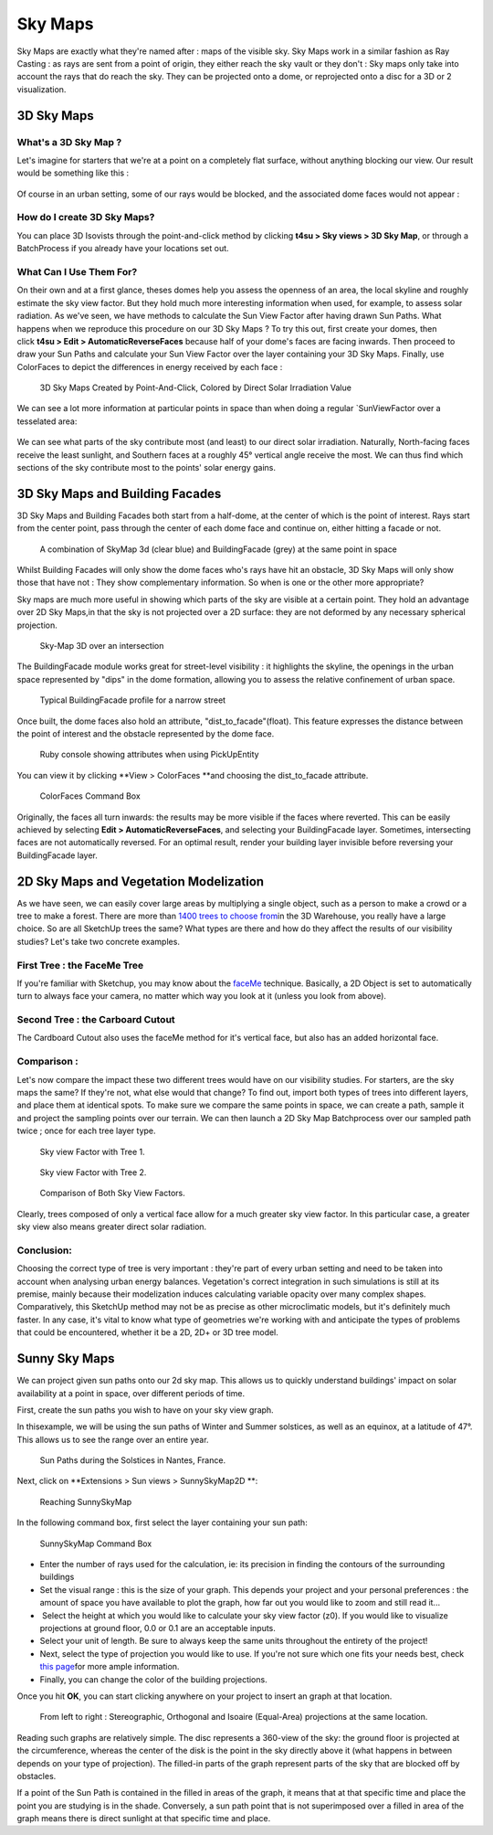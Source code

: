 
.. _sky-maps:

Sky Maps
#########

Sky Maps are exactly what they're named after : maps of the visible sky.
Sky Maps work in a similar fashion as Ray Casting : as rays are sent from a point of origin, they either reach the sky vault or they don't : Sky maps only take into account the rays that do reach the sky. They can be projected onto a dome, or reprojected onto a disc for a 3D or 2 visualization.

.. _3d-sky-maps:

3D Sky Maps
============

.. seealso::
    :ref:`3d-sky-maps-and-building-facades`

    :ref:`ray-casting`

What's a 3D Sky Map ?
----------------------

Let's imagine for starters that we're at a point on a completely flat
surface, without anything blocking our view. Our result would be
something like this :

.. figure:: /T4SU_screenshots/raycast3dsm.png
   :class: aligncenter
   :scale: 25% 


Of course in an urban setting, some of our rays would be blocked, and the associated dome faces would not appear :

.. figure:: /T4SU_screenshots/raycast3dsm-wall.png
   :class: aligncenter
   :scale: 25% 

How do I create 3D Sky Maps?
-----------------------------

You can place 3D Isovists through the point-and-click method by
clicking \ **t4su > Sky views > 3D Sky Map**, or through a
BatchProcess if
you already have your locations set out.

.. seealso::
    :ref:`batchprocess`

What Can I Use Them For?
-------------------------

On their own and at a first glance, theses domes help you assess the
openness of an area, the local skyline and roughly estimate the sky view
factor. But they hold much more interesting information when used, for
example, to assess solar radiation. As we've
seen, we have methods to calculate the Sun View Factor after having drawn Sun
Paths.
What happens when we reproduce this procedure on our 3D Sky Maps ? To
try this out, first create your domes, then click \ **t4su > Edit >
AutomaticReverseFaces** because half of your dome's faces are facing
inwards. Then proceed to draw your Sun Paths and calculate your Sun View
Factor over the layer containing your 3D Sky Maps. Finally, use
ColorFaces to depict the differences in energy received by each face :

.. seealso::
    :ref:`sun-view-factors`

    :ref:`drawing-sun-paths`


.. figure:: /T4SU_screenshots/3dsm-and-sunvf.png
   :class: aligncenter size-full
   :scale: 25% 

   3D Sky Maps Created by Point-And-Click, Colored by Direct Solar Irradiation Value

We can see a lot more information at
particular points in space than when doing a regular `SunViewFactor over
a tesselated area: 

.. figure:: /T4SU_screenshots/numminwinter.png
   :class: aligncenter size-full
   :scale: 25% 

We can see what parts of the sky contribute most (and least) to our
direct solar irradiation. Naturally, North-facing faces receive the
least sunlight, and Southern faces at a roughly 45° vertical angle
receive the most. We can thus find which sections of the sky contribute
most to the points' solar energy gains.  

.. _3d-sky-maps-and-building-facades:

﻿3D Sky Maps and Building Facades
=================================

3D Sky Maps and Building Facades both start from
a half-dome,
at the center of which is the point of interest. Rays start from the
center point, pass through the center of each dome face and continue on,
either hitting a facade or not.

.. figure:: /T4SU_screenshots/skymap-3d-buildingfacade-result.png
   :class: aligncenter
   :scale: 25% 

   A combination of SkyMap 3d (clear blue) and BuildingFacade (grey) at the same point in space

.. seealso::
   :ref:`running-times`

Whilst Building Facades will only show the dome faces who's rays have
hit an obstacle, 3D Sky Maps will only show those that have not :
They show complementary information. So when is one or the other more
appropriate?

Sky maps are much more useful in showing which parts of the sky are
visible at a certain point. They hold an advantage over 2D Sky Maps,in
that the sky is not projected over a 2D surface: they are not deformed
by any necessary spherical projection.

.. seealso::
   :ref:`calc-svf`

.. figure:: /T4SU_screenshots/skymap-3d-result.png
   :class: aligncenter
   :scale: 25% 

   Sky-Map 3D over an intersection

.. figure:: /T4SU_screenshots/skymap3d-ray-casting1.png
   :class: aligncenter size-full
   :scale: 25% 

The BuildingFacade module works great for street-level visibility : it
highlights the skyline, the openings in the urban space represented by
"dips" in the dome formation, allowing you to assess the relative
confinement of urban space.

.. figure:: /T4SU_screenshots/buildingfacades-street.png
   :class: aligncenter
   :scale: 25% 

   Typical BuildingFacade profile for a narrow street

Once built, the dome faces also hold an attribute,
"dist\_to\_facade"(float). This feature expresses the distance between
the point of interest and the obstacle represented by the dome face.

.. figure:: /T4SU_screenshots/buildingfacade-rubyconsole.png
   :class: aligncenter

   Ruby console showing attributes when using PickUpEntity

You can view it by clicking \ **View > ColorFaces **\ and choosing the
dist\_to\_facade attribute.

.. figure:: /T4SU_screenshots/buildingfacades-colorfaces-box.png
   :class: aligncenter
   :scale: 80%

   ColorFaces Command Box

Originally, the faces all turn inwards: the results may be more visible
if the faces where reverted. This can be easily achieved by
selecting **Edit > AutomaticReverseFaces**, and selecting your
BuildingFacade layer. Sometimes, intersecting faces are not
automatically reversed. For an optimal result, render your building
layer invisible before reversing your BuildingFacade layer.

.. _vegetation:

2D Sky Maps and Vegetation Modelization
========================================

As we have seen, we can easily cover large areas by multiplying a single
object, such as a person to make a crowd or a tree to make a forest.
There are more than `1400 trees to choose
from <https://3dwarehouse.sketchup.com/search.html?q=3d+trees&rsi=sbis&backendClass=entity>`__\ in
the 3D Warehouse, you really have a large choice. So are all SketchUp
trees the same? What types are there and how do they affect the results
of our visibility studies? Let's take two concrete examples.

.. seealso:
  :ref:`proj`


First Tree : the FaceMe Tree
------------------------------

If you're familiar with Sketchup, you may know about
the \ `faceMe <https://blog.sketchup.com/sketchupdate/making-your-own-face-me-people>`__ technique.
Basically, a 2D Object is set to automatically turn to always face your
camera, no matter which way you look at it (unless you look from above).

.. figure:: /T4SU_screenshots/tree-1.png
   :class: aligncenter size-full
   :scale: 25% 

Second Tree : the Carboard Cutout
-----------------------------------

The Cardboard Cutout also uses the faceMe method for it's vertical face,
but also has an added horizontal face.

.. figure:: /T4SU_screenshots/tree-2.png
   :class: aligncenter
   :scale: 25% 

Comparison :
-------------

Let's now compare the impact these two different trees would have on our
visibility studies. For starters, are the sky maps the same? If they're
not, what else would that change? To find out, import both types of
trees into different layers, and place them at identical spots. To make
sure we compare the same points in space, we can create a path, sample it and
project the sampling points over our terrain. We can then launch a 2D
Sky
Map \ Batchprocess over
our sampled path twice ; once for each tree layer type. 

.. figure:: /T4SU_screenshots/tree-result-1.png
   :class: aligncenter size-full
   :scale: 25% 

   Sky view Factor with Tree 1.

.. figure:: /T4SU_screenshots/tree-result-2.png
   :class: aligncenter size-full
   :scale: 25% 

   Sky view Factor with Tree 2.

.. figure:: /T4SU_screenshots/tree-comparison.png
   :class: aligncenter size-full
   :scale: 25% 

   Comparison of Both Sky View Factors.


Clearly, trees composed of only
a vertical face allow for a much greater sky view factor. In this
particular case, a greater sky view also means greater direct solar
radiation.

.. seealso::
    :ref:`sampling-a-path`

    :ref:`batchprocess`

Conclusion:
-----------

Choosing the correct type of tree is very important : they're part of
every urban setting and need to be taken into account when analysing
urban energy balances. Vegetation's correct integration in such
simulations is still at its premise, mainly because their modelization
induces calculating variable opacity over many complex shapes.
Comparatively, this SketchUp method may not be as precise as other
microclimatic models, but it's definitely much faster. In any case, it's
vital to know what type of geometries we're working with and anticipate
the types of problems that could be encountered, whether it be a 2D, 2D+
or 3D tree model.

.. _ssm.rst::

Sunny Sky Maps
===============

We can project given sun paths onto our 2d sky map. This allows us to quickly understand buildings' impact on solar availability at a point in space, over different periods of time.

First, create the sun paths you wish to have on your sky view graph.

.. seealso::
   :ref:`drawing-sun-paths`

In thisexample, we will be using the sun paths of Winter and Summer solstices,
as well as an equinox, at a latitude of 47°. This allows us to see the
range over an entire year.

.. figure:: /T4SU_screenshots/sunpath-result-year.png
   :class: aligncenter

   Sun Paths during the Solstices in Nantes, France.

Next, click on \ **Extensions > Sun views > SunnySkyMap2D **:

.. figure:: /T4SU_screenshots/sunysky-get.png
   :class: size-full aligncenter

   Reaching SunnySkyMap 

In the following command box, first select the layer containing your sun
path:


.. figure:: /T4SU_screenshots/sunysky-box.png
   :class: size-full aligncenter

   SunnySkyMap Command Box

-  Enter the number of rays used for the calculation, ie: its precision
   in finding the contours of the surrounding buildings
-  Set the visual range : this is the size of your graph. This depends
   your project and your personal preferences : the amount of space you
   have available to plot the graph, how far out you would like to zoom
   and still read it...
-   Select the height at which you would like to calculate your sky view
   factor (z0). If you would like to visualize projections at ground
   floor, 0.0 or 0.1 are an acceptable inputs.
-  Select your unit of length. Be sure to always keep the same units
   throughout the entirety of the project!
-  Next, select the type of projection you would like to use. If you're
   not sure which one fits your needs best, check `this
   page <https://www.uwgb.edu/dutchs/structge/sphproj.htm>`__\ for more
   ample information.
-  Finally, you can change the color of the building projections.

Once you hit \ **OK**, you can start clicking anywhere on your project
to insert an graph at that location.

.. figure:: /T4SU_screenshots/different-sv2d-results.png
   :class: aligncenter

   From left to right : Stereographic, Orthogonal and Isoaire (Equal-Area) projections at the same location.

Reading such graphs are relatively simple. The disc represents a
360-view of the sky: the ground floor is projected at the circumference,
whereas the center of the disk is the point in the sky directly above it
(what happens in between depends on your type of projection). The
filled-in parts of the graph represent parts of the sky that are blocked
off by obstacles.

If a point of the Sun Path is contained in the filled in areas of the
graph, it means that at that specific time and place the point you are
studying is in the shade. Conversely, a sun path point that is not
superimposed over a filled in area of the graph means there is direct
sunlight at that specific time and place.

